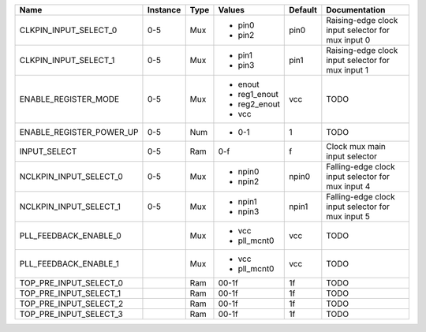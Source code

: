 +--------------------------+----------+------+--------------+---------+---------------------------------------------------+
|                     Name | Instance | Type |       Values | Default |                                     Documentation |
+==========================+==========+======+==============+=========+===================================================+
|    CLKPIN_INPUT_SELECT_0 |      0-5 |  Mux | - pin0       |    pin0 | Raising-edge clock input selector for mux input 0 |
|                          |          |      | - pin2       |         |                                                   |
+--------------------------+----------+------+--------------+---------+---------------------------------------------------+
|    CLKPIN_INPUT_SELECT_1 |      0-5 |  Mux | - pin1       |    pin1 | Raising-edge clock input selector for mux input 1 |
|                          |          |      | - pin3       |         |                                                   |
+--------------------------+----------+------+--------------+---------+---------------------------------------------------+
|     ENABLE_REGISTER_MODE |      0-5 |  Mux | - enout      |     vcc |                                              TODO |
|                          |          |      | - reg1_enout |         |                                                   |
|                          |          |      | - reg2_enout |         |                                                   |
|                          |          |      | - vcc        |         |                                                   |
+--------------------------+----------+------+--------------+---------+---------------------------------------------------+
| ENABLE_REGISTER_POWER_UP |      0-5 |  Num | - 0-1        |       1 |                                              TODO |
+--------------------------+----------+------+--------------+---------+---------------------------------------------------+
|             INPUT_SELECT |      0-5 |  Ram |          0-f |       f |                     Clock mux main input selector |
+--------------------------+----------+------+--------------+---------+---------------------------------------------------+
|   NCLKPIN_INPUT_SELECT_0 |      0-5 |  Mux | - npin0      |   npin0 | Falling-edge clock input selector for mux input 4 |
|                          |          |      | - npin2      |         |                                                   |
+--------------------------+----------+------+--------------+---------+---------------------------------------------------+
|   NCLKPIN_INPUT_SELECT_1 |      0-5 |  Mux | - npin1      |   npin1 | Falling-edge clock input selector for mux input 5 |
|                          |          |      | - npin3      |         |                                                   |
+--------------------------+----------+------+--------------+---------+---------------------------------------------------+
|    PLL_FEEDBACK_ENABLE_0 |          |  Mux | - vcc        |     vcc |                                              TODO |
|                          |          |      | - pll_mcnt0  |         |                                                   |
+--------------------------+----------+------+--------------+---------+---------------------------------------------------+
|    PLL_FEEDBACK_ENABLE_1 |          |  Mux | - vcc        |     vcc |                                              TODO |
|                          |          |      | - pll_mcnt0  |         |                                                   |
+--------------------------+----------+------+--------------+---------+---------------------------------------------------+
|   TOP_PRE_INPUT_SELECT_0 |          |  Ram |        00-1f |      1f |                                              TODO |
+--------------------------+----------+------+--------------+---------+---------------------------------------------------+
|   TOP_PRE_INPUT_SELECT_1 |          |  Ram |        00-1f |      1f |                                              TODO |
+--------------------------+----------+------+--------------+---------+---------------------------------------------------+
|   TOP_PRE_INPUT_SELECT_2 |          |  Ram |        00-1f |      1f |                                              TODO |
+--------------------------+----------+------+--------------+---------+---------------------------------------------------+
|   TOP_PRE_INPUT_SELECT_3 |          |  Ram |        00-1f |      1f |                                              TODO |
+--------------------------+----------+------+--------------+---------+---------------------------------------------------+
